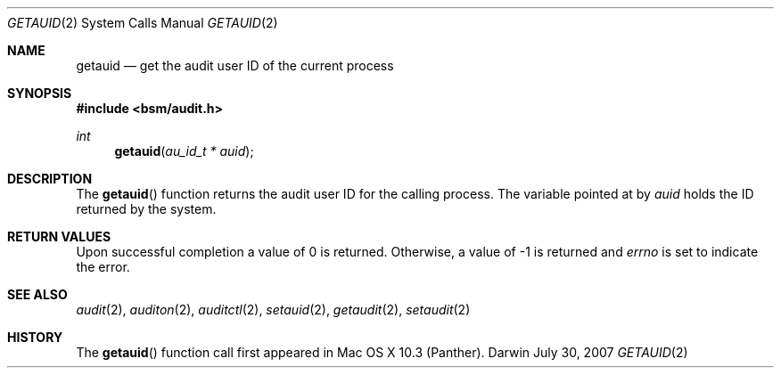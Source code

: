 .\"
.\" Copyright (c) 2007 Apple Inc. All rights reserved.
.\"
.\" @APPLE_LICENSE_HEADER_START@
.\" 
.\" This file contains Original Code and/or Modifications of Original Code
.\" as defined in and that are subject to the Apple Public Source License
.\" Version 2.0 (the 'License'). You may not use this file except in
.\" compliance with the License. Please obtain a copy of the License at
.\" http://www.opensource.apple.com/apsl/ and read it before using this
.\" file.
.\" 
.\" The Original Code and all software distributed under the License are
.\" distributed on an 'AS IS' basis, WITHOUT WARRANTY OF ANY KIND, EITHER
.\" EXPRESS OR IMPLIED, AND APPLE HEREBY DISCLAIMS ALL SUCH WARRANTIES,
.\" INCLUDING WITHOUT LIMITATION, ANY WARRANTIES OF MERCHANTABILITY,
.\" FITNESS FOR A PARTICULAR PURPOSE, QUIET ENJOYMENT OR NON-INFRINGEMENT.
.\" Please see the License for the specific language governing rights and
.\" limitations under the License.
.\" 
.\" @APPLE_LICENSE_HEADER_END@
.\"
.Dd July 30, 2007
.Dt GETAUID 2
.Os Darwin
.Sh NAME
.Nm getauid
.Nd get the audit user ID of the current process  
.Sh SYNOPSIS
.Fd #include <bsm/audit.h>
.Ft int
.Fn getauid "au_id_t * auid"
.Sh DESCRIPTION
The
.Fn getauid
function returns the audit user ID for the calling process. The variable pointed
at by 
.Fa auid
holds the ID returned by the system.
.Sh RETURN VALUES
Upon successful completion a value of 0 is returned.
Otherwise, a value of -1 is returned and
.Va errno
is set to indicate the error.
.Sh SEE ALSO
.Xr audit 2 ,
.Xr auditon 2 ,
.Xr auditctl 2 ,
.Xr setauid 2 ,
.Xr getaudit 2 ,
.Xr setaudit 2
.Sh HISTORY
The
.Fn getauid
function call first appeared in Mac OS X 10.3 (Panther).
